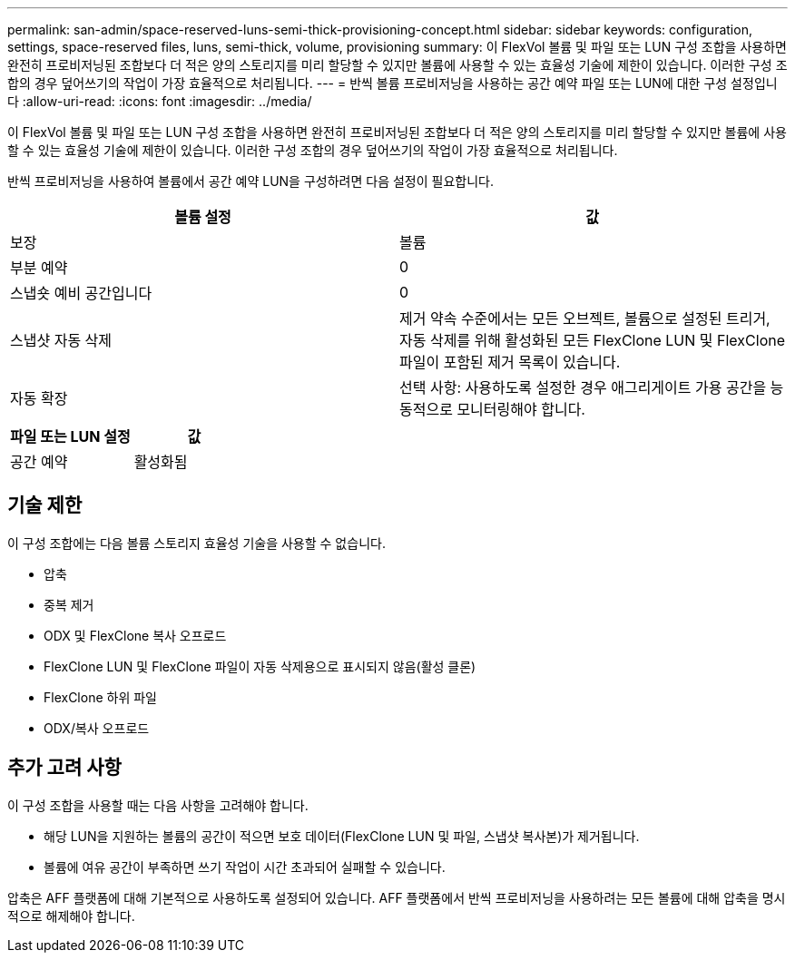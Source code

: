 ---
permalink: san-admin/space-reserved-luns-semi-thick-provisioning-concept.html 
sidebar: sidebar 
keywords: configuration, settings, space-reserved files, luns, semi-thick, volume, provisioning 
summary: 이 FlexVol 볼륨 및 파일 또는 LUN 구성 조합을 사용하면 완전히 프로비저닝된 조합보다 더 적은 양의 스토리지를 미리 할당할 수 있지만 볼륨에 사용할 수 있는 효율성 기술에 제한이 있습니다. 이러한 구성 조합의 경우 덮어쓰기의 작업이 가장 효율적으로 처리됩니다. 
---
= 반씩 볼륨 프로비저닝을 사용하는 공간 예약 파일 또는 LUN에 대한 구성 설정입니다
:allow-uri-read: 
:icons: font
:imagesdir: ../media/


[role="lead"]
이 FlexVol 볼륨 및 파일 또는 LUN 구성 조합을 사용하면 완전히 프로비저닝된 조합보다 더 적은 양의 스토리지를 미리 할당할 수 있지만 볼륨에 사용할 수 있는 효율성 기술에 제한이 있습니다. 이러한 구성 조합의 경우 덮어쓰기의 작업이 가장 효율적으로 처리됩니다.

반씩 프로비저닝을 사용하여 볼륨에서 공간 예약 LUN을 구성하려면 다음 설정이 필요합니다.

[cols="2*"]
|===
| 볼륨 설정 | 값 


 a| 
보장
 a| 
볼륨



 a| 
부분 예약
 a| 
0



 a| 
스냅숏 예비 공간입니다
 a| 
0



 a| 
스냅샷 자동 삭제
 a| 
제거 약속 수준에서는 모든 오브젝트, 볼륨으로 설정된 트리거, 자동 삭제를 위해 활성화된 모든 FlexClone LUN 및 FlexClone 파일이 포함된 제거 목록이 있습니다.



 a| 
자동 확장
 a| 
선택 사항: 사용하도록 설정한 경우 애그리게이트 가용 공간을 능동적으로 모니터링해야 합니다.

|===
[cols="2*"]
|===
| 파일 또는 LUN 설정 | 값 


 a| 
공간 예약
 a| 
활성화됨

|===


== 기술 제한

이 구성 조합에는 다음 볼륨 스토리지 효율성 기술을 사용할 수 없습니다.

* 압축
* 중복 제거
* ODX 및 FlexClone 복사 오프로드
* FlexClone LUN 및 FlexClone 파일이 자동 삭제용으로 표시되지 않음(활성 클론)
* FlexClone 하위 파일
* ODX/복사 오프로드




== 추가 고려 사항

이 구성 조합을 사용할 때는 다음 사항을 고려해야 합니다.

* 해당 LUN을 지원하는 볼륨의 공간이 적으면 보호 데이터(FlexClone LUN 및 파일, 스냅샷 복사본)가 제거됩니다.
* 볼륨에 여유 공간이 부족하면 쓰기 작업이 시간 초과되어 실패할 수 있습니다.


압축은 AFF 플랫폼에 대해 기본적으로 사용하도록 설정되어 있습니다. AFF 플랫폼에서 반씩 프로비저닝을 사용하려는 모든 볼륨에 대해 압축을 명시적으로 해제해야 합니다.
